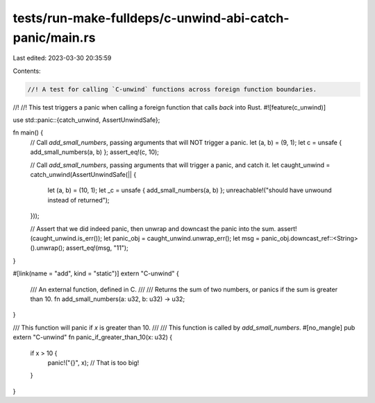 tests/run-make-fulldeps/c-unwind-abi-catch-panic/main.rs
========================================================

Last edited: 2023-03-30 20:35:59

Contents:

.. code-block:: rs

    //! A test for calling `C-unwind` functions across foreign function boundaries.
//!
//! This test triggers a panic when calling a foreign function that calls *back* into Rust.
#![feature(c_unwind)]

use std::panic::{catch_unwind, AssertUnwindSafe};

fn main() {
    // Call `add_small_numbers`, passing arguments that will NOT trigger a panic.
    let (a, b) = (9, 1);
    let c = unsafe { add_small_numbers(a, b) };
    assert_eq!(c, 10);

    // Call `add_small_numbers`, passing arguments that will trigger a panic, and catch it.
    let caught_unwind = catch_unwind(AssertUnwindSafe(|| {
        let (a, b) = (10, 1);
        let _c = unsafe { add_small_numbers(a, b) };
        unreachable!("should have unwound instead of returned");
    }));

    // Assert that we did indeed panic, then unwrap and downcast the panic into the sum.
    assert!(caught_unwind.is_err());
    let panic_obj = caught_unwind.unwrap_err();
    let msg = panic_obj.downcast_ref::<String>().unwrap();
    assert_eq!(msg, "11");
}

#[link(name = "add", kind = "static")]
extern "C-unwind" {
    /// An external function, defined in C.
    ///
    /// Returns the sum of two numbers, or panics if the sum is greater than 10.
    fn add_small_numbers(a: u32, b: u32) -> u32;
}

/// This function will panic if `x` is greater than 10.
///
/// This function is called by `add_small_numbers`.
#[no_mangle]
pub extern "C-unwind" fn panic_if_greater_than_10(x: u32) {
    if x > 10 {
        panic!("{}", x); // That is too big!
    }
}


